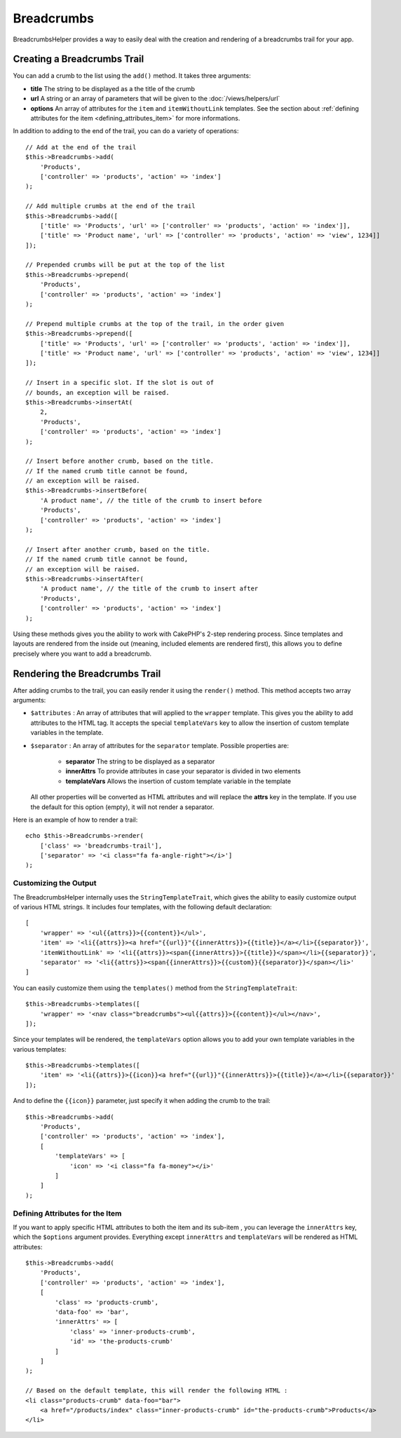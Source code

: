 Breadcrumbs
###########

.. php:namespace:: Cake\View\Helper

.. php:class:: BreadcrumbsHelper(View $view, array $config = [])

.. versionadded:: 3.3.6

BreadcrumbsHelper provides a way to easily deal with the creation and rendering
of a breadcrumbs trail for your app.

Creating a Breadcrumbs Trail
============================

You can add a crumb to the list using the ``add()`` method. It takes three
arguments:

- **title** The string to be displayed as a the title of the crumb
- **url** A string or an array of parameters that will be given to the
  :doc:`/views/helpers/url`
- **options** An array of attributes for the ``item`` and ``itemWithoutLink``
  templates. See the section about :ref:`defining attributes for the item
  <defining_attributes_item>` for more informations.

In addition to adding to the end of the trail, you can do a variety of operations::

    // Add at the end of the trail
    $this->Breadcrumbs->add(
        'Products',
        ['controller' => 'products', 'action' => 'index']
    );

    // Add multiple crumbs at the end of the trail
    $this->Breadcrumbs->add([
        ['title' => 'Products', 'url' => ['controller' => 'products', 'action' => 'index']],
        ['title' => 'Product name', 'url' => ['controller' => 'products', 'action' => 'view', 1234]]
    ]);

    // Prepended crumbs will be put at the top of the list
    $this->Breadcrumbs->prepend(
        'Products',
        ['controller' => 'products', 'action' => 'index']
    );

    // Prepend multiple crumbs at the top of the trail, in the order given
    $this->Breadcrumbs->prepend([
        ['title' => 'Products', 'url' => ['controller' => 'products', 'action' => 'index']],
        ['title' => 'Product name', 'url' => ['controller' => 'products', 'action' => 'view', 1234]]
    ]);

    // Insert in a specific slot. If the slot is out of
    // bounds, an exception will be raised.
    $this->Breadcrumbs->insertAt(
        2,
        'Products',
        ['controller' => 'products', 'action' => 'index']
    );

    // Insert before another crumb, based on the title.
    // If the named crumb title cannot be found,
    // an exception will be raised.
    $this->Breadcrumbs->insertBefore(
        'A product name', // the title of the crumb to insert before
        'Products',
        ['controller' => 'products', 'action' => 'index']
    );

    // Insert after another crumb, based on the title.
    // If the named crumb title cannot be found,
    // an exception will be raised.
    $this->Breadcrumbs->insertAfter(
        'A product name', // the title of the crumb to insert after
        'Products',
        ['controller' => 'products', 'action' => 'index']
    );

Using these methods gives you the ability to work with CakePHP's 2-step
rendering process. Since templates and layouts are rendered from the inside out
(meaning, included elements are rendered first), this allows you to define
precisely where you want to add a breadcrumb.

Rendering the Breadcrumbs Trail
===============================

After adding crumbs to the trail, you can easily render it using the
``render()`` method. This method accepts two array arguments:

- ``$attributes`` : An array of attributes that will applied to the ``wrapper``
  template. This gives you the ability to add attributes to the HTML tag. It
  accepts the special ``templateVars`` key to allow the insertion of custom
  template variables in the template.
- ``$separator`` : An array of attributes for the ``separator`` template.
  Possible properties are:

    - **separator** The string to be displayed as a separator
    - **innerAttrs** To provide attributes in case your separator is divided
      in two elements
    - **templateVars** Allows the insertion of custom template variable in the
      template

  All other properties will be converted as HTML attributes and will replace
  the **attrs** key in the template. If you use the default for this option
  (empty), it will not render a separator.

Here is an example of how to render a trail::

    echo $this->Breadcrumbs->render(
        ['class' => 'breadcrumbs-trail'],
        ['separator' => '<i class="fa fa-angle-right"></i>']
    );

Customizing the Output
----------------------

The BreadcrumbsHelper internally uses the ``StringTemplateTrait``, which gives
the ability to easily customize output of various HTML strings.
It includes four templates, with the following default declaration::

    [
        'wrapper' => '<ul{{attrs}}>{{content}}</ul>',
        'item' => '<li{{attrs}}><a href="{{url}}"{{innerAttrs}}>{{title}}</a></li>{{separator}}',
        'itemWithoutLink' => '<li{{attrs}}><span{{innerAttrs}}>{{title}}</span></li>{{separator}}',
        'separator' => '<li{{attrs}}><span{{innerAttrs}}>{{custom}}{{separator}}</span></li>'
    ]

You can easily customize them using the ``templates()`` method from the
``StringTemplateTrait``::

    $this->Breadcrumbs->templates([
        'wrapper' => '<nav class="breadcrumbs"><ul{{attrs}}>{{content}}</ul></nav>',
    ]);

Since your templates will be rendered, the ``templateVars`` option
allows you to add your own template variables in the various templates::

    $this->Breadcrumbs->templates([
        'item' => '<li{{attrs}}>{{icon}}<a href="{{url}}"{{innerAttrs}}>{{title}}</a></li>{{separator}}'
    ]);

And to define the ``{{icon}}`` parameter, just specify it when adding the
crumb to the trail::

    $this->Breadcrumbs->add(
        'Products',
        ['controller' => 'products', 'action' => 'index'],
        [
            'templateVars' => [
                'icon' => '<i class="fa fa-money"></i>'
            ]
        ]
    );

.. _defining_attributes_item:

Defining Attributes for the Item
--------------------------------

If you want to apply specific HTML attributes to both the item and its sub-item
, you can leverage the ``innerAttrs`` key, which the ``$options`` argument
provides. Everything except ``innerAttrs`` and ``templateVars`` will be
rendered as HTML attributes::

    $this->Breadcrumbs->add(
        'Products',
        ['controller' => 'products', 'action' => 'index'],
        [
            'class' => 'products-crumb',
            'data-foo' => 'bar',
            'innerAttrs' => [
                'class' => 'inner-products-crumb',
                'id' => 'the-products-crumb'
            ]
        ]
    );

    // Based on the default template, this will render the following HTML :
    <li class="products-crumb" data-foo="bar">
        <a href="/products/index" class="inner-products-crumb" id="the-products-crumb">Products</a>
    </li>

.. meta::
    :title lang=en: BreadcrumbsHelper
    :description lang=en: The role of the BreadcrumbsHelper in CakePHP is provide a way to easily manage breadcrumbs.
    :keywords lang=en: breadcrumbs helper,cakephp crumbs
